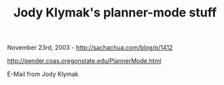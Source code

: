 #+TITLE: Jody Klymak's planner-mode stuff

November 23rd, 2003 -
[[http://sachachua.com/blog/p/1412][http://sachachua.com/blog/p/1412]]

[[http://pender.coas.oregonstate.edu/PlannerMode.html][http://pender.coas.oregonstate.edu/PlannerMode.html]]

E-Mail from Jody Klymak
